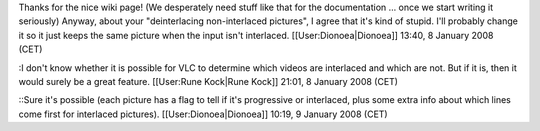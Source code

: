Thanks for the nice wiki page! (We desperately need stuff like that for
the documentation ... once we start writing it seriously) Anyway, about
your "deinterlacing non-interlaced pictures", I agree that it's kind of
stupid. I'll probably change it so it just keeps the same picture when
the input isn't interlaced. [[User:Dionoea|Dionoea]] 13:40, 8 January
2008 (CET)

:I don't know whether it is possible for VLC to determine which videos
are interlaced and which are not. But if it is, then it would surely be
a great feature. [[User:Rune Kock|Rune Kock]] 21:01, 8 January 2008
(CET)

::Sure it's possible (each picture has a flag to tell if it's
progressive or interlaced, plus some extra info about which lines come
first for interlaced pictures). [[User:Dionoea|Dionoea]] 10:19, 9
January 2008 (CET)
